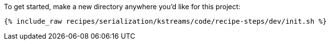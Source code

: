 To get started, make a new directory anywhere you'd like for this project:

+++++
<pre class="snippet"><code class="shell">{% include_raw recipes/serialization/kstreams/code/recipe-steps/dev/init.sh %}</code></pre>
+++++
